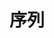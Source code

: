 #+TITLE: 序列
#+HTML_HEAD: <link rel="stylesheet" type="text/css" href="../css/main.css" />
#+HTML_LINK_UP: ./range.html
#+HTML_LINK_HOME: ./collections.html
#+OPTIONS: num:nil timestamp:nil

